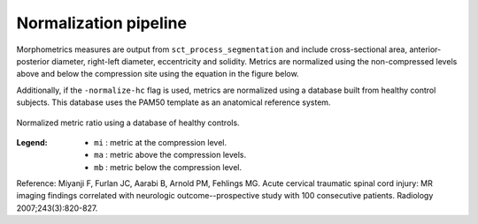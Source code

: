 .. _normalization-pipeline:

Normalization pipeline
######################

Morphometrics measures are output from ``sct_process_segmentation`` and include cross-sectional area, anterior-posterior diameter, right-left diameter, eccentricity and solidity.
Metrics are normalized using the non-compressed levels above and below the compression site
using the equation in the figure below. 

Additionally, if the ``-normalize-hc`` flag is used, metrics are normalized using a database
built from healthy control subjects. This database uses the PAM50 template as an anatomical
reference system.

.. figure:: https://raw.githubusercontent.com/spinalcordtoolbox/doc-figures/sb/4158-add-tutorial-sct-compute-compression/spinalcord-compresssion-norm/normalized_metrics_hc_figure.png
   :align: center

   Normalized metric ratio using a database of healthy controls.


:Legend:
   - ``mi`` : metric at the compression level.
   - ``ma`` : metric above the compression levels.
   - ``mb`` : metric below the compression level.


Reference: Miyanji F, Furlan JC, Aarabi B, Arnold PM, Fehlings MG. Acute cervical traumatic
spinal cord injury: MR imaging findings correlated with neurologic outcome--prospective
study with 100 consecutive patients. Radiology 2007;243(3):820-827.
